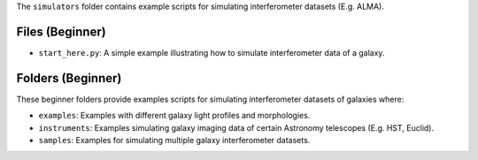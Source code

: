The ``simulators`` folder contains example scripts for simulating interferometer datasets (E.g. ALMA).

Files (Beginner)
----------------

- ``start_here.py``: A simple example illustrating how to simulate interferometer data of a galaxy.

Folders (Beginner)
------------------

These beginner folders provide examples scripts for simulating interferometer datasets of galaxies where:

- ``examples``: Examples with different galaxy light profiles and morphologies.
- ``instruments``: Examples simulating galaxy imaging data of certain Astronomy telescopes (E.g. HST, Euclid).
- ``samples``: Examples for simulating multiple galaxy interferometer datasets.
